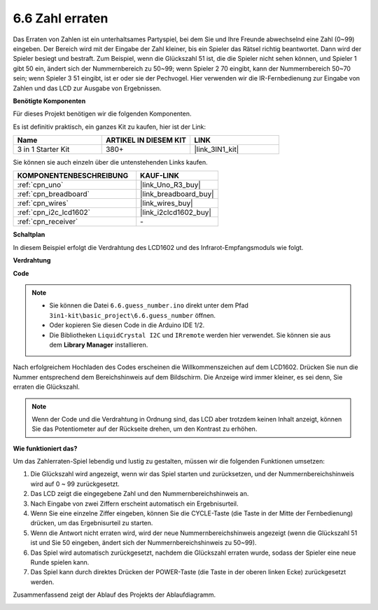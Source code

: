 .. _ar_guess_number:

6.6 Zahl erraten
=================

Das Erraten von Zahlen ist ein unterhaltsames Partyspiel, bei dem Sie und Ihre Freunde abwechselnd eine Zahl (0~99) eingeben. Der Bereich wird mit der Eingabe der Zahl kleiner, bis ein Spieler das Rätsel richtig beantwortet. Dann wird der Spieler besiegt und bestraft. Zum Beispiel, wenn die Glückszahl 51 ist, die die Spieler nicht sehen können, und Spieler 1 gibt 50 ein, ändert sich der Nummernbereich zu 50~99; wenn Spieler 2 70 eingibt, kann der Nummernbereich 50~70 sein; wenn Spieler 3 51 eingibt, ist er oder sie der Pechvogel. Hier verwenden wir die IR-Fernbedienung zur Eingabe von Zahlen und das LCD zur Ausgabe von Ergebnissen.

**Benötigte Komponenten**

Für dieses Projekt benötigen wir die folgenden Komponenten.

Es ist definitiv praktisch, ein ganzes Kit zu kaufen, hier ist der Link:

.. list-table::
    :widths: 20 20 20
    :header-rows: 1

    *   - Name
        - ARTIKEL IN DIESEM KIT
        - LINK
    *   - 3 in 1 Starter Kit
        - 380+
        - |link_3IN1_kit|

Sie können sie auch einzeln über die untenstehenden Links kaufen.

.. list-table::
    :widths: 30 20
    :header-rows: 1

    *   - KOMPONENTENBESCHREIBUNG
        - KAUF-LINK

    *   - :ref:`cpn_uno`
        - |link_Uno_R3_buy|
    *   - :ref:`cpn_breadboard`
        - |link_breadboard_buy|
    *   - :ref:`cpn_wires`
        - |link_wires_buy|
    *   - :ref:`cpn_i2c_lcd1602`
        - |link_i2clcd1602_buy|
    *   - :ref:`cpn_receiver`
        - \-

**Schaltplan**

In diesem Beispiel erfolgt die Verdrahtung des LCD1602 und des Infrarot-Empfangsmoduls wie folgt.

.. image:: img/circuit_guess_number.png
    :align: center

**Verdrahtung**


.. image:: img/wiring_guess_number.png
    :align: center


**Code**

.. note::

    * Sie können die Datei ``6.6.guess_number.ino`` direkt unter dem Pfad ``3in1-kit\basic_project\6.6.guess_number`` öffnen.
    * Oder kopieren Sie diesen Code in die Arduino IDE 1/2.
    * Die Bibliotheken ``LiquidCrystal I2C`` und ``IRremote`` werden hier verwendet. Sie können sie aus dem **Library Manager** installieren.

.. raw:: html
    
    <iframe src=https://create.arduino.cc/editor/sunfounder01/6bafb36d-6763-460c-98b7-aba48120e718/preview?embed style="height:510px;width:100%;margin:10px 0" frameborder=0></iframe>

Nach erfolgreichem Hochladen des Codes erscheinen die Willkommenszeichen auf dem LCD1602. Drücken Sie nun die Nummer entsprechend dem Bereichshinweis auf dem Bildschirm. Die Anzeige wird immer kleiner, es sei denn, Sie erraten die Glückszahl.

.. note::
    Wenn der Code und die Verdrahtung in Ordnung sind, das LCD aber trotzdem keinen Inhalt anzeigt, können Sie das Potentiometer auf der Rückseite drehen, um den Kontrast zu erhöhen.

**Wie funktioniert das?**

Um das Zahlerraten-Spiel lebendig und lustig zu gestalten, müssen wir die folgenden Funktionen umsetzen:

1. Die Glückszahl wird angezeigt, wenn wir das Spiel starten und zurücksetzen, und der Nummernbereichshinweis wird auf 0 ~ 99 zurückgesetzt.

2. Das LCD zeigt die eingegebene Zahl und den Nummernbereichshinweis an.

3. Nach Eingabe von zwei Ziffern erscheint automatisch ein Ergebnisurteil.

4. Wenn Sie eine einzelne Ziffer eingeben, können Sie die CYCLE-Taste (die Taste in der Mitte der Fernbedienung) drücken, um das Ergebnisurteil zu starten.

5. Wenn die Antwort nicht erraten wird, wird der neue Nummernbereichshinweis angezeigt (wenn die Glückszahl 51 ist und Sie 50 eingeben, ändert sich der Nummernbereichshinweis zu 50~99).

6. Das Spiel wird automatisch zurückgesetzt, nachdem die Glückszahl erraten wurde, sodass der Spieler eine neue Runde spielen kann.

7. Das Spiel kann durch direktes Drücken der POWER-Taste (die Taste in der oberen linken Ecke) zurückgesetzt werden.

Zusammenfassend zeigt der Ablauf des Projekts der Ablaufdiagramm.

.. image:: img/Part_three_4_Example_Explanation.png
    :align: center
